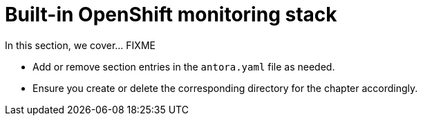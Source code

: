 = Built-in OpenShift monitoring stack

In this section, we cover... FIXME


- Add or remove section entries in the `antora.yaml` file as needed.
- Ensure you create or delete the corresponding directory for the chapter accordingly.
